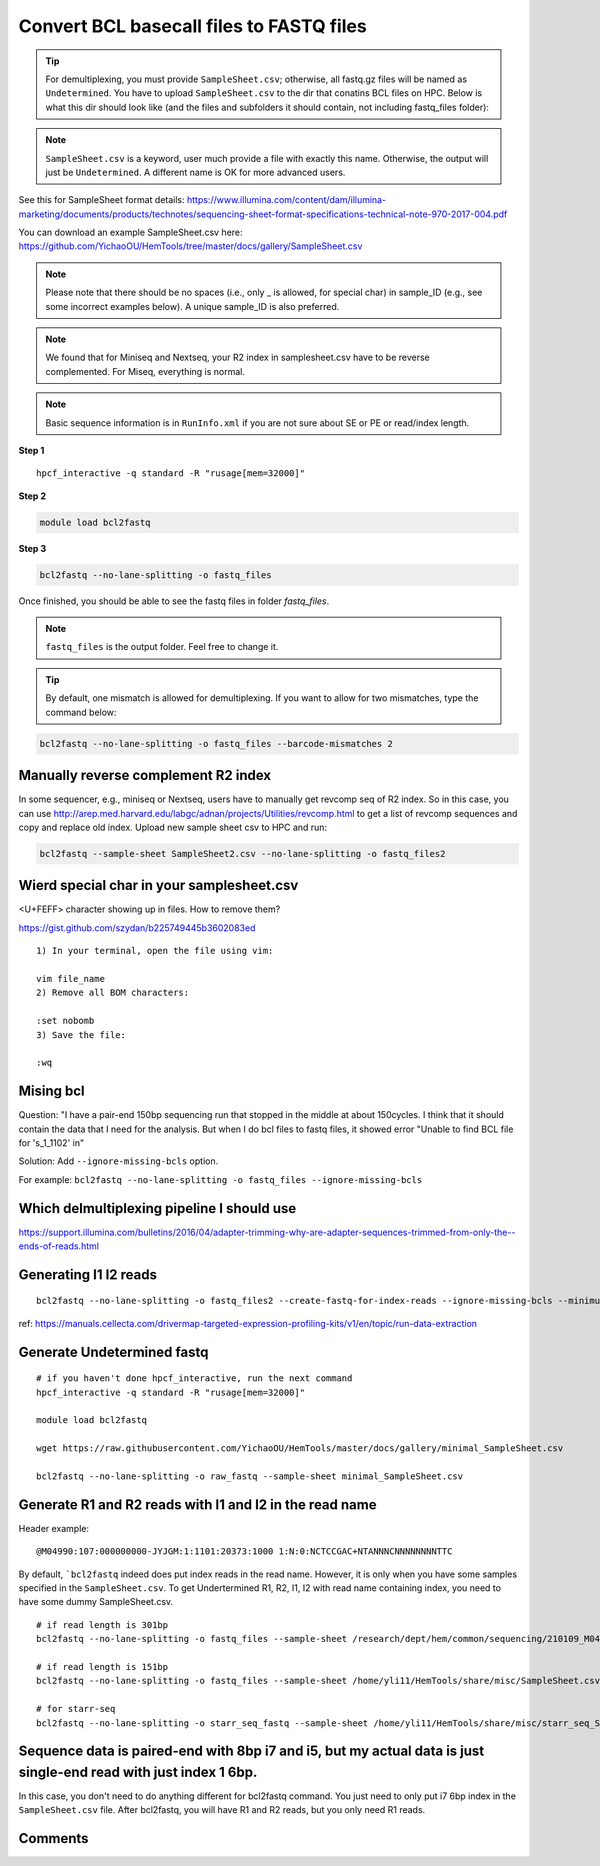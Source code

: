 Convert BCL basecall files to FASTQ files
=========================================


.. tip:: For demultiplexing, you must provide ``SampleSheet.csv``; otherwise, all fastq.gz files will be named as ``Undetermined``. You have to upload ``SampleSheet.csv`` to the dir that conatins BCL files on HPC. Below is what this dir should look like (and the files and subfolders it should contain, not including fastq_files folder):

.. image:: ../../images/BCL2fastq_dir.PNG
	:align: center

.. note:: ``SampleSheet.csv`` is a keyword, user much provide a file with exactly this name. Otherwise, the output will just be ``Undetermined``. A different name is OK for more advanced users.

See this for SampleSheet format details: https://www.illumina.com/content/dam/illumina-marketing/documents/products/technotes/sequencing-sheet-format-specifications-technical-note-970-2017-004.pdf

You can download an example SampleSheet.csv here: https://github.com/YichaoOU/HemTools/tree/master/docs/gallery/SampleSheet.csv

.. note:: Please note that there should be no spaces (i.e., only _ is allowed, for special char) in sample_ID (e.g., see some incorrect examples below). A unique sample_ID is also preferred. 


.. note:: We found that for Miniseq and Nextseq, your R2 index in samplesheet.csv have to be reverse complemented. For Miseq, everything is normal.


.. note:: Basic sequence information is in ``RunInfo.xml`` if you are not sure about SE or PE or read/index length.

.. image:: ../../images/no_space_bcl2fastq.PNG
	:align: center

**Step 1**

.. highlight:: none

:: 

	hpcf_interactive -q standard -R "rusage[mem=32000]"

**Step 2**

.. code:: bash

	module load bcl2fastq

**Step 3**

.. code:: bash

	bcl2fastq --no-lane-splitting -o fastq_files

Once finished, you should be able to see the fastq files in folder `fastq_files`.

.. note:: ``fastq_files`` is the output folder. Feel free to change it.

.. tip:: By default, one mismatch is allowed for demultiplexing. If you want to allow for two mismatches, type the command below:

.. code:: bash

	bcl2fastq --no-lane-splitting -o fastq_files --barcode-mismatches 2


Manually reverse complement R2 index
^^^^^^^^^^^^^^^^^^^^^^^^

In some sequencer, e.g., miniseq or Nextseq, users have to manually get revcomp seq of R2 index. So in this case, you can use http://arep.med.harvard.edu/labgc/adnan/projects/Utilities/revcomp.html to get a list of revcomp sequences and copy and replace old index. Upload new sample sheet csv to HPC and run:

.. code:: bash

	bcl2fastq --sample-sheet SampleSheet2.csv --no-lane-splitting -o fastq_files2


Wierd special char in your samplesheet.csv
^^^^^^^^^^^^^^^^^

<U+FEFF> character showing up in files. How to remove them?

https://gist.github.com/szydan/b225749445b3602083ed

::


	1) In your terminal, open the file using vim:

	vim file_name
	2) Remove all BOM characters:

	:set nobomb
	3) Save the file:

	:wq


Mising bcl
^^^^^^^^^


Question: "I have a pair-end 150bp sequencing run that stopped in the middle at about 150cycles. I think that it should contain the data that I need for the analysis. But when I do bcl files to fastq files, it showed error "Unable to find BCL file for 's_1_1102' in"

Solution: Add ``--ignore-missing-bcls`` option. 

For example: ``bcl2fastq --no-lane-splitting -o fastq_files --ignore-missing-bcls``


Which delmultiplexing pipeline I should use
^^^^^^^^^^^^^^^^^^^^^^^^^^^^^^^^^^^


https://support.illumina.com/bulletins/2016/04/adapter-trimming-why-are-adapter-sequences-trimmed-from-only-the--ends-of-reads.html


Generating I1 I2 reads
^^^^^^^^^^

::

	bcl2fastq --no-lane-splitting -o fastq_files2 --create-fastq-for-index-reads --ignore-missing-bcls --minimum-trimmed-read-length 0 --mask-short-adapter-reads 0

ref: https://manuals.cellecta.com/drivermap-targeted-expression-profiling-kits/v1/en/topic/run-data-extraction


Generate Undetermined fastq
^^^^^^^^^^^^^^^^^^^


::

	# if you haven't done hpcf_interactive, run the next command
	hpcf_interactive -q standard -R "rusage[mem=32000]"

	module load bcl2fastq

	wget https://raw.githubusercontent.com/YichaoOU/HemTools/master/docs/gallery/minimal_SampleSheet.csv

	bcl2fastq --no-lane-splitting -o raw_fastq --sample-sheet minimal_SampleSheet.csv

Generate R1 and R2 reads with I1 and I2 in the read name
^^^^^^^^^^^^^^

Header example: 

::

	@M04990:107:000000000-JYJGM:1:1101:20373:1000 1:N:0:NCTCCGAC+NTANNNCNNNNNNNNTTC

By default, ```bcl2fastq`` indeed does put index reads in the read name. However, it is only when you have some samples specified in the ``SampleSheet.csv``. To get Undertermined R1, R2, I1, I2 with read name containing index, you need to have some dummy SampleSheet.csv.

::

	# if read length is 301bp
	bcl2fastq --no-lane-splitting -o fastq_files --sample-sheet /research/dept/hem/common/sequencing/210109_M04990_0003_000000000-J87CP/Data/Intensities/BaseCalls/SampleSheet.csv --create-fastq-for-index-reads

	# if read length is 151bp
	bcl2fastq --no-lane-splitting -o fastq_files --sample-sheet /home/yli11/HemTools/share/misc/SampleSheet.csv --create-fastq-for-index-reads

	# for starr-seq
	bcl2fastq --no-lane-splitting -o starr_seq_fastq --sample-sheet /home/yli11/HemTools/share/misc/starr_seq_SampleSheet.csv --create-fastq-for-index-reads


Sequence data is paired-end with 8bp i7 and i5, but my actual data is just single-end read with just index 1 6bp.
^^^^^^^^^^^^^^^^^^^^^^^^^^^^^^^^

In this case, you don't need to do anything different for bcl2fastq command. You just need to only put i7 6bp index in the ``SampleSheet.csv`` file. After bcl2fastq, you will have R1 and R2 reads, but you only need R1 reads.


.. raw:: html

  <video controls width="690" src="../../_static/bcl2fastq_single_index.mp4#t=0.3"></video>



Comments
^^^^^^^^

.. disqus::
    :disqus_identifier: NGS_pipelines

